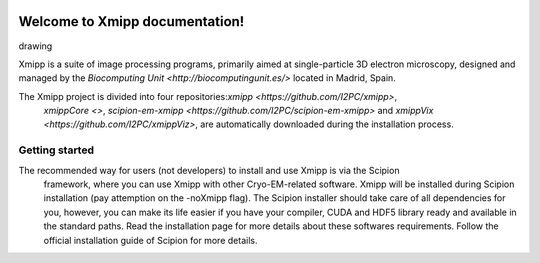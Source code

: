 .. _docs-chem_introduction:

.. figure:: ../_static/images/xmipp_noBackground.png
   :alt: xmipp logo
   :width: 400

Welcome to Xmipp documentation!
========================================
drawing

Xmipp is a suite of image processing programs, primarily aimed at single-particle 3D electron microscopy, 
designed and managed by the `Biocomputing Unit <http://biocomputingunit.es/>` located in Madrid, Spain.

The Xmipp project is divided into four repositories:`xmipp <https://github.com/I2PC/xmipp>`,
 `xmippCore <>`, `scipion-em-xmipp <https://github.com/I2PC/scipion-em-xmipp>` and `xmippVix <https://github.com/I2PC/xmippViz>`, 
 are automatically downloaded during the installation process.

Getting started
----------------
The recommended way for users (not developers) to install and use Xmipp is via the Scipion
 framework, where you can use Xmipp with other Cryo-EM-related software. Xmipp will be installed during Scipion installation 
 (pay attemption on the -noXmipp flag). The Scipion installer should take care of all dependencies for you, however, you can make 
 its life easier if you have your compiler, CUDA and HDF5 library ready and available in the standard paths. Read the installation 
 page for more details about these softwares requirements. Follow the official installation guide of Scipion for more details.